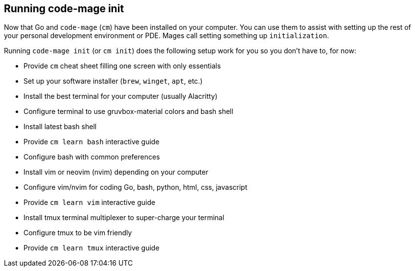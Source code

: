 == Running code-mage init

Now that Go and `code-mage` (`cm`) have been installed on your computer. You can use them to assist with setting up the rest of your personal development environment or PDE. Mages call setting something up `initialization`.

Running `code-mage init` (or `cm init`) does the following setup work for you so you don't have to, for now:

- Provide `cm` cheat sheet filling one screen with only essentials
- Set up your software installer (`brew`, `winget`, `apt`, etc.)
- Install the best terminal for your computer (usually Alacritty)
- Configure terminal to use gruvbox-material colors and bash shell
- Install latest bash shell
- Provide `cm learn bash` interactive guide
- Configure bash with common preferences
- Install vim or neovim (nvim) depending on your computer
- Configure vim/nvim for coding Go, bash, python, html, css, javascript
- Provide `cm learn vim` interactive guide
- Install tmux terminal multiplexer to super-charge your terminal
- Configure tmux to be vim friendly
- Provide `cm learn tmux` interactive guide
